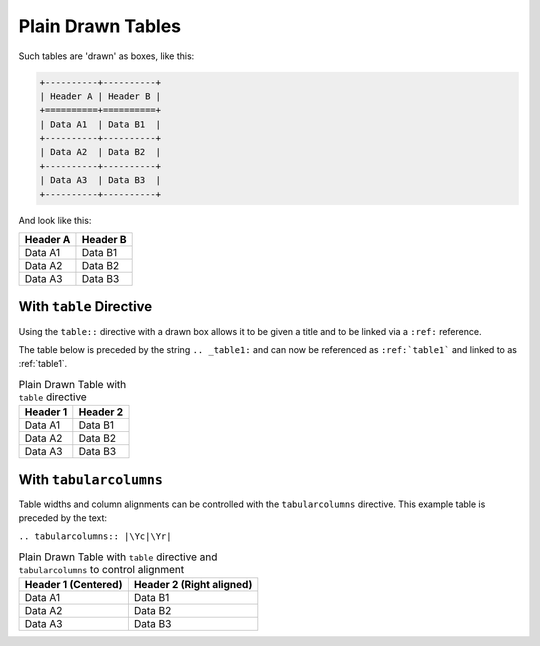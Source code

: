 ##################
Plain Drawn Tables
##################

Such tables are 'drawn' as boxes, like this:

.. code-block:: rst

   +----------+----------+
   | Header A | Header B |
   +==========+==========+
   | Data A1  | Data B1  |
   +----------+----------+
   | Data A2  | Data B2  |
   +----------+----------+
   | Data A3  | Data B3  |
   +----------+----------+


And look like this:

+----------+----------+
| Header A | Header B |
+==========+==========+
| Data A1  | Data B1  |
+----------+----------+
| Data A2  | Data B2  |
+----------+----------+
| Data A3  | Data B3  |
+----------+----------+

========================
With ``table`` Directive
========================

Using the ``table::`` directive with a drawn box allows it to be given a title
and to be linked via a ``:ref:`` reference.

The table below is preceded by the string ``.. _table1:`` and can now be
referenced as ``:ref:`table1``` and linked to as :ref:`table1`.

.. _table1:

.. table:: Plain Drawn Table with ``table`` directive

   +----------+----------+
   | Header 1 | Header 2 |
   +==========+==========+
   | Data A1  | Data B1  |
   +----------+----------+
   | Data A2  | Data B2  |
   +----------+----------+
   | Data A3  | Data B3  |
   +----------+----------+

=======================
With ``tabularcolumns``
=======================

Table widths and column alignments can be controlled with the
``tabularcolumns`` directive. This example table is preceded by the text:

``.. tabularcolumns:: |\Yc|\Yr|``

.. .. tabularcolumns:: |\Yc{0.3}|\Yr{0.3}|

.. table:: Plain Drawn Table with ``table`` directive and ``tabularcolumns`` to control alignment

   +---------------------+--------------------------+
   | Header 1 (Centered) | Header 2 (Right aligned) |
   +=====================+==========================+
   | Data A1             | Data B1                  |
   +---------------------+--------------------------+
   | Data A2             | Data B2                  |
   +---------------------+--------------------------+
   | Data A3             | Data B3                  |
   +---------------------+--------------------------+
